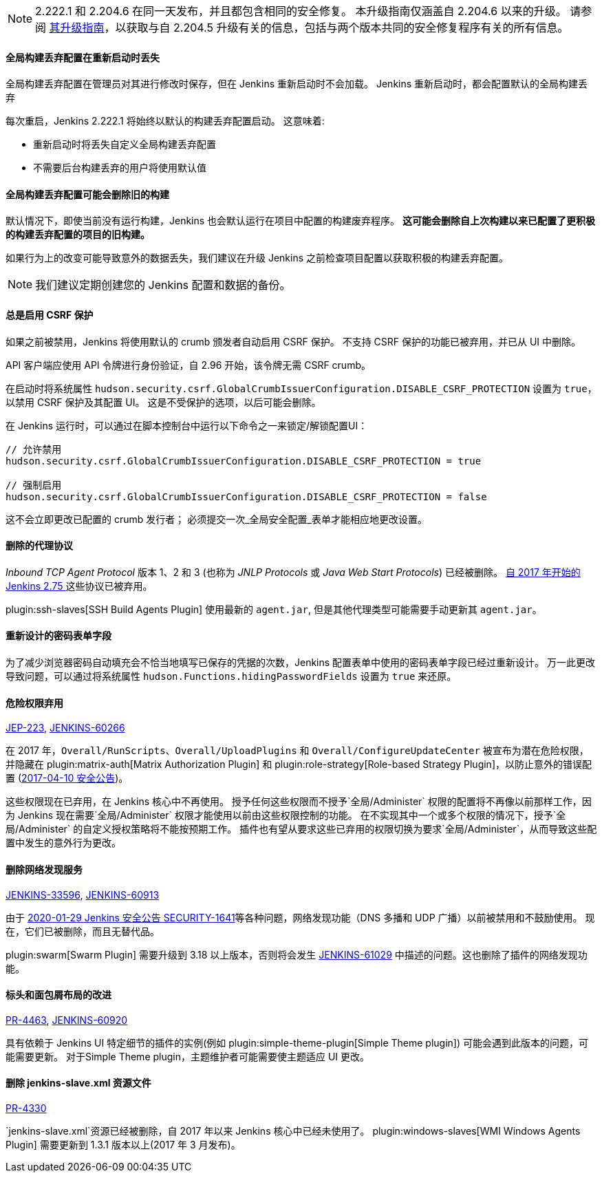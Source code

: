NOTE: 2.222.1 和 2.204.6 在同一天发布，并且都包含相同的安全修复。
本升级指南仅涵盖自 2.204.6 以来的升级。
请参阅 link:../2.204/[其升级指南]，以获取与自 2.204.5 升级有关的信息，包括与两个版本共同的安全修复程序有关的所有信息。

==== 全局构建丢弃配置在重新启动时丢失

全局构建丢弃配置在管理员对其进行修改时保存，但在 Jenkins 重新启动时不会加载。
Jenkins 重新启动时，都会配置默认的全局构建丢弃

每次重启，Jenkins 2.222.1 将始终以默认的构建丢弃配置启动。
这意味着:

* 重新启动时将丢失自定义全局构建丢弃配置
* 不需要后台构建丢弃的用户将使用默认值

==== 全局构建丢弃配置可能会删除旧的构建

默认情况下，即使当前没有运行构建，Jenkins 也会默认运行在项目中配置的构建废弃程序。
**这可能会删除自上次构建以来已配置了更积极的构建丢弃配置的项目的旧构建。**

如果行为上的改变可能导致意外的数据丢失，我们建议在升级 Jenkins 之前检查项目配置以获取积极的构建丢弃配置。

NOTE: 我们建议定期创建您的 Jenkins 配置和数据的备份。



==== 总是启用 CSRF 保护

如果之前被禁用，Jenkins 将使用默认的 crumb 颁发者自动启用 CSRF 保护。 
不支持 CSRF 保护的功能已被弃用，并已从 UI 中删除。

API 客户端应使用 API 令牌进行身份验证，自 2.96 开始，该令牌无需 CSRF crumb。

在启动时将系统属性 `hudson.security.csrf.GlobalCrumbIssuerConfiguration.DISABLE_CSRF_PROTECTION` 设置为 `true`，以禁用 CSRF 保护及其配置 UI。
这是不受保护的选项，以后可能会删除。

在 Jenkins 运行时，可以通过在脚本控制台中运行以下命令之一来锁定/解锁配置UI：

----
// 允许禁用
hudson.security.csrf.GlobalCrumbIssuerConfiguration.DISABLE_CSRF_PROTECTION = true

// 强制启用
hudson.security.csrf.GlobalCrumbIssuerConfiguration.DISABLE_CSRF_PROTECTION = false
----

这不会立即更改已配置的 crumb 发行者； 必须提交一次_全局安全配置_表单才能相应地更改设置。


==== 删除的代理协议

_Inbound TCP Agent Protocol_ 版本 1、2 和 3 (也称为 _JNLP Protocols_ 或 _Java Web Start Protocols_) 已经被删除。
link:/blog/2017/08/11/remoting-update/[自 2017 年开始的 Jenkins 2.75 ] 这些协议已被弃用。

plugin:ssh-slaves[SSH Build Agents Plugin] 使用最新的 `agent.jar`, 但是其他代理类型可能需要手动更新其 `agent.jar`。
//The following agent types should be updated:
//
//TODO Oleg to rewrite
//TODO Oleg to rewrite



==== 重新设计的密码表单字段

为了减少浏览器密码自动填充会不恰当地填写已保存的凭据的次数，Jenkins 配置表单中使用的密码表单字段已经过重新设计。
万一此更改导致问题，可以通过将系统属性 `hudson.Functions.hidingPasswordFields` 设置为 `true` 来还原。



==== 危险权限弃用

link:https://github.com/jenkinsci/jep/blob/master/jep/223/README.adoc[JEP-223], link:https://issues.jenkins-ci.org/browse/JENKINS-60266[JENKINS-60266]

在 2017 年，`Overall/RunScripts`、`Overall/UploadPlugins` 和 `Overall/ConfigureUpdateCenter` 被宣布为潜在危险权限，并隐藏在 plugin:matrix-auth[Matrix Authorization Plugin] 和 plugin:role-strategy[Role-based Strategy Plugin]，以防止意外的错误配置 (link:/security/advisory/2017-04-10/#matrix-authorization-strategy-plugin-allowed-configuring-dangerous-permissions[2017-04-10 安全公告])。

这些权限现在已弃用，在 Jenkins 核心中不再使用。
授予任何这些权限而不授予`全局/Administer` 权限的配置将不再像以前那样工作，因为 Jenkins 现在需要`全局/Administer` 权限才能使用以前由这些权限控制的功能。
在不实现其中一个或多个权限的情况下，授予`全局/Administer` 的自定义授权策略将不能按预期工作。
插件也有望从要求这些已弃用的权限切换为要求`全局/Administer`，从而导致这些配置中发生的意外行为更改。

==== 删除网络发现服务

https://issues.jenkins-ci.org/browse/JENKINS-33596[JENKINS-33596], https://issues.jenkins-ci.org/browse/JENKINS-60913[JENKINS-60913]

由于 link:/security/advisory/2020-01-29/#SECURITY-1641[2020-01-29 Jenkins 安全公告 SECURITY-1641]等各种问题，网络发现功能（DNS 多播和 UDP 广播）以前被禁用和不鼓励使用。
现在，它们已被删除，而且无替代品。

plugin:swarm[Swarm Plugin] 需要升级到 3.18 以上版本，否则将会发生 https://issues.jenkins-ci.org/browse/JENKINS-61029[JENKINS-61029] 中描述的问题。这也删除了插件的网络发现功能。



==== 标头和面包屑布局的改进

link:https://github.com/jenkinsci/jenkins/pull/4463[PR-4463], link:https://issues.jenkins-ci.org/browse/JENKINS-60920[JENKINS-60920]

具有依赖于 Jenkins UI 特定细节的插件的实例(例如 plugin:simple-theme-plugin[Simple Theme plugin]) 可能会遇到此版本的问题，可能需要更新。
对于Simple Theme plugin，主题维护者可能需要使主题适应 UI 更改。



==== 删除 jenkins-slave.xml 资源文件

link:https://github.com/jenkinsci/jenkins/pull/4330[PR-4330]

`jenkins-slave.xml`资源已经被删除，自 2017 年以来 Jenkins 核心中已经未使用了。
plugin:windows-slaves[WMI Windows Agents Plugin] 需要更新到 1.3.1 版本以上(2017 年 3 月发布)。
